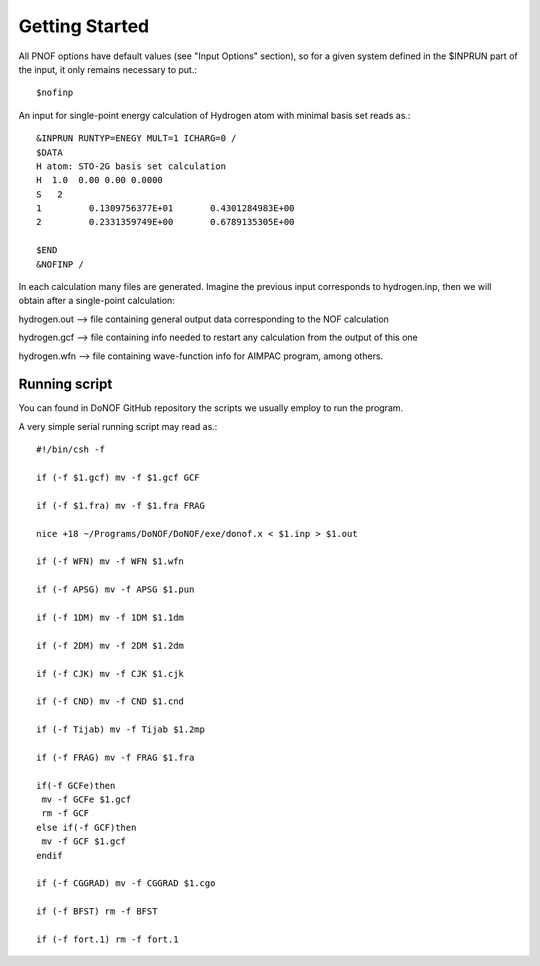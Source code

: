 Getting Started
=====

All PNOF options have default values (see "Input Options" section),
so for a given system defined in the $INPRUN part of the input,
it only remains necessary to put.::

    $nofinp

An input for single-point energy calculation of Hydrogen atom with minimal basis set reads as.::

   &INPRUN RUNTYP=ENEGY MULT=1 ICHARG=0 /
   $DATA
   H atom: STO-2G basis set calculation
   H  1.0  0.00 0.00 0.0000
   S   2
   1         0.1309756377E+01       0.4301284983E+00
   2         0.2331359749E+00       0.6789135305E+00

   $END
   &NOFINP /

In each calculation many files are generated. Imagine the previous input corresponds to hydrogen.inp,
then we will obtain after a single-point calculation:

hydrogen.out --> file containing general output data corresponding to the NOF calculation

hydrogen.gcf --> file containing info needed to restart any calculation from the output of this one

hydrogen.wfn --> file containing wave-function info for AIMPAC program, among others.

Running script
^^^^^^^^^^^^^^

You can found in DoNOF GitHub repository the scripts we usually employ to run the program.

A very simple serial running script may read as.::

    #!/bin/csh -f

    if (-f $1.gcf) mv -f $1.gcf GCF

    if (-f $1.fra) mv -f $1.fra FRAG

    nice +18 ~/Programs/DoNOF/DoNOF/exe/donof.x < $1.inp > $1.out

    if (-f WFN) mv -f WFN $1.wfn

    if (-f APSG) mv -f APSG $1.pun

    if (-f 1DM) mv -f 1DM $1.1dm

    if (-f 2DM) mv -f 2DM $1.2dm

    if (-f CJK) mv -f CJK $1.cjk

    if (-f CND) mv -f CND $1.cnd

    if (-f Tijab) mv -f Tijab $1.2mp

    if (-f FRAG) mv -f FRAG $1.fra

    if(-f GCFe)then
     mv -f GCFe $1.gcf
     rm -f GCF
    else if(-f GCF)then
     mv -f GCF $1.gcf
    endif

    if (-f CGGRAD) mv -f CGGRAD $1.cgo

    if (-f BFST) rm -f BFST

    if (-f fort.1) rm -f fort.1



